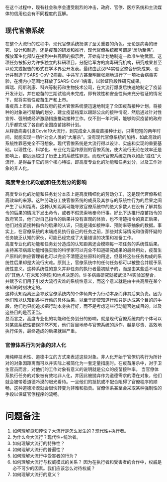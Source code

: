 在这个过程中，现有社会秩序会遭受剧烈的冲击，政府、官僚、医疗系统和主流媒体的信用也会有不同程度的瓦解。
** 现代官僚系统
在整个大流行的过程中，现代官僚系统扮演了至关重要的角色。无论是病毒的研究、设计和制造，还是疫苗的研发和推行，现代官僚系统都可谓是“居功至伟”。\\
解放军生化部队在接到中共高层的指示后，开始有计划地制造一款准生物武器。这项任务被拆分为许多独立的科研项目，分配给军方的病毒研究机构，研究成果甚至以论文或报告的形式在学术界公开发表。最终由武汉P4实验室整合研究成果、设计并制造了SARS-CoV-2病毒。中共军方甚至明目张胆地进行了一项社会病毒实验，在境内小范围地释放了SARS-CoV-1病毒，以验证阶段性研究成果。\\
辉瑞、阿斯利康、科兴等制药和生物技术公司，在大流行爆发后快速地制定了疫苗开发计划，并在疫苗的三期试验尚未完成，即有效性和安全性尚未充分验证的情况下，就将实验性疫苗生产和上市。\\
毒疫苗上市后，各国政府的技术官僚系统便迅速地制定了全国疫苗接种计划，将接种的对象进行精确的划分，建立疫苗档案以跟踪公众的接种情况，然后通过针对性宣传、强制或经济激励措施推动接种工作。仅不到一年时间，能够购买疫苗的政府几乎都完成了各自的全国疫苗接种计划。\\
从释放病毒引发Covid19大流行，到完成全人类疫苗接种计划，只需短短的两年时间，就能实现一场针对全人类的“大屠杀”。没有现代官僚系统的加持，如此高效的系统性罪恶完全不可想象。现代官僚系统是大流行得以设计、实施和实现的重要基础。以理性化、科学化、专业化为运作原则的官僚系统，使大流行无论在效率还是影响上，都远远超过了历史上的系统性罪恶。而现代官僚系统之所以如此“胜任”大流行，是得益于它的两个核心特征，即高度专业化的功能和任务划分，以及工作对象的非人化。
*** 高度专业化的功能和任务划分的影响
高度专业化的功能和任务划分本质上是高度精细化的劳动分工，这是现代官僚系统高效率的来源。这种劳动分工使官僚系统的成员及其参与的系统性行为的后果之间产生了认知距离。这种认知距离可能导致官僚系统中的绝大多数人在没有了解其指令的后果的情况下发出命令，或者不假思索地奉命行事。好比下达推行疫苗指令的政府官员，他们对自己指令的后果并没有直观的体验，也不清楚指令的真正后果，他们对疫苗接种指令的后果的认识，只能是诸如接种率、预防率等抽象的数据。事实上，在官僚系统的末端成员执行自己的任务之前，那些对实际情况和值得怀疑的任务缺乏认知的家伙，可能已经完成了大量错误的决策和准备工作。\\
高度专业化的功能和任务划分造成的认知距离还会模糊每一项任务的系统性后果。主持某项病毒功能增强实验的科学家可以完全不知道研究成果的最终用处，疫苗生产原料的供应管理者也可以完全不清楚这些原料的用途，但最终这些任务构成的系统性后果却是大流行灾难。原则上，官僚系统中的任何任务都可以被整合并赋予系统性意义。这种系统性的意义并非任务的执行者最初赋予的，而是由某些遥不可及的“其他人”在未知的时刻和地点决定的。许多病毒研究就被武汉P4实验室整合，并赋予它们用于引发大流行灾难的系统性意义，而这个意义就是由中共高层在某个未知的时刻决定的。\\
这种认知距离还会导致官僚系统内的个体倾向于为行动本身而非其后果负责。因为他们难以认知到各种行动的具体后果，以至于即使知道行动只是达成某个目的的手段，他们也只能追求把行动本身执行好，而不是考虑这些行动能否达成目的，以及这些目的是否正当。\\
总而言之，高度专业化的功能和任务划分的影响，就是现代官僚系统内的个体可以对某些系统性错误浑然不知，他们盲目地参与官僚系统的运作，越是尽责、高效地执行任务，最终造成的后果就越严重。
*** 官僚体系行为对象的非人化
用纯粹技术性、道德中立的方式来表述这些对象。非人化开始于官僚机构行为所针对的对象因距离而可以并实际上被简化为一套定量措施时。在疫苗屠杀中，对于卫生官员而言，对他们的工作对象有意义的说明就是公众的疫苗接种率。
当官僚体系执行任务的对象被有效地非人化，并因此被抛弃作为道德需求的潜在对象，他们就会被带着道德冷漠的眼光看待。一旦他们的抵抗或不配合阻碍了官僚程序的顺畅，这种道德冷漠就会很快转变为非难和指责。官僚体系甚至会采取某种强制性的手段以保证官僚程序的流畅。
* 问题备注
1. 如何理解良知悖论？大流行是怎么发生的？现代性+执行者。
2. 为什么会大流行？现代性+统治者。
3. 如何理解大流行的特殊性？
4. 如何理解大流行的普遍性？
5. 如何理解大流行中受害者的行为？
6. 如何理解大流行与权威模式的关系？
   因为在执行者和受害者的合作中，权威是必不可少的因素。我们应该怎么对待权威？
7. 如何理解大流行的意义？
